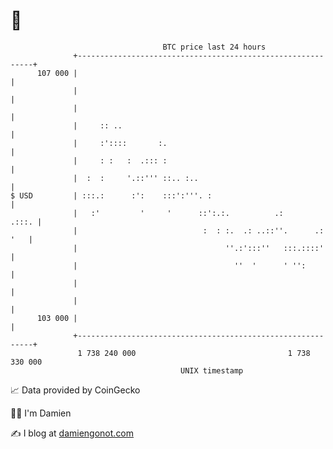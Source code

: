 * 👋

#+begin_example
                                     BTC price last 24 hours                    
                 +------------------------------------------------------------+ 
         107 000 |                                                            | 
                 |                                                            | 
                 |                                                            | 
                 |     :: ..                                                  | 
                 |     :'::::       :.                                        | 
                 |     : :   :  .::: :                                        | 
                 |  :  :     '.::''' ::.. :..                                 | 
   $ USD         | :::.:      :':    :::':'''. :                              | 
                 |   :'         '     '      ::':.:.          .:        .:::. | 
                 |                            :  : :.  .: ..::''.      .: '   | 
                 |                                 ''.:':::''   :::.::::'     | 
                 |                                   ''  '      ' '':         | 
                 |                                                            | 
                 |                                                            | 
         103 000 |                                                            | 
                 +------------------------------------------------------------+ 
                  1 738 240 000                                  1 738 330 000  
                                         UNIX timestamp                         
#+end_example
📈 Data provided by CoinGecko

🧑‍💻 I'm Damien

✍️ I blog at [[https://www.damiengonot.com][damiengonot.com]]
